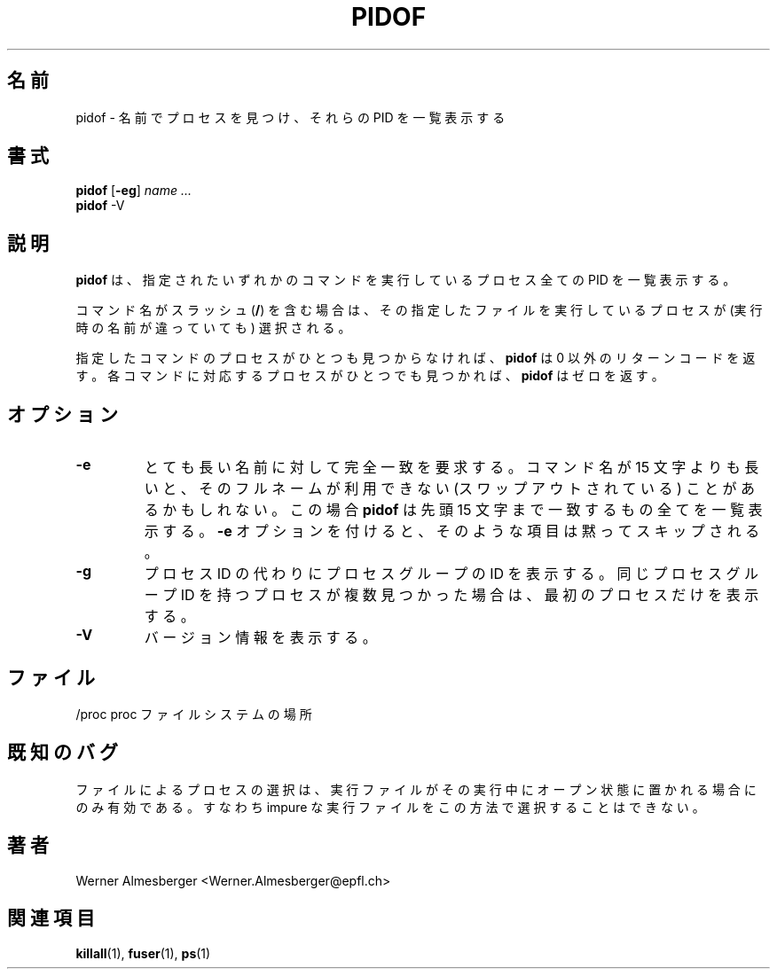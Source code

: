 .\"
.\" Japanese Version Copyright (c) 1998-2000 Atsushi Ito & NAKANO Takeo
.\"         all rights reserved.
.\" Translated Fri Sep 11 16:08:39 JST 1998
.\"         by Atsushi Ito <ati@rd.masc-ngo.co.jp>
.\" Proofed, Updated & Modified Mon 29 May 2000
.\"         by NAKANO Takeo <nakano@apm.seikei.ac.jp>
.\"
.\"WORD: return code     リターンコード
.\"WORD: non-zero        非ゼロ
.TH PIDOF 1 "May 6, 1998" "Linux" "User Commands"
.\"O .SH NAME
.SH 名前
.\"O pidof \- finds processes by name and lists their PIDs
pidof \- 名前でプロセスを見つけ、それらの PID を一覧表示する
.\"O .SH SYNOPSIS
.SH 書式
.ad l
.B pidof
.RB [ \-eg ]
.I name ...
.br
.B pidof
.RB \-V
.ad b
.\"O .SH DESCRIPTION
.SH 説明
.\"O .B pidof
.\"O lists the PIDs of all processes running any of the specified commands.
.B pidof
は、指定されたいずれかのコマンドを実行しているプロセス全ての
PID を一覧表示する。
.PP
.\"O If the command name contains a slash (\fB/\fP), processes executing that
.\"O particular file will be selected, independent of their name.
コマンド名がスラッシュ (\fB/\fP) を含む場合は、
その指定したファイルを実行しているプロセスが
(実行時の名前が違っていても)
選択される。
.PP
.\"O \fBpidof\fP returns a non-zero return code if no process has been found 
.\"O for any of the listed commands. If at least one process has been found for
.\"O each command, \fBpidof\fP returns zero.
指定したコマンドのプロセスがひとつも見つからなければ、
.B pidof
は 0 以外のリターンコードを返す。
各コマンドに対応するプロセスがひとつでも見つかれば、  
.B pidof
はゼロを返す。
.\"O .SH OPTIONS
.SH オプション
.IP \fB\-e\fP
.\"O Require an exact match for very long names. If a command name is longer
.\"O than 15 characters, the full name may be unavailable (i.e. it is swapped
.\"O out). In this case, \fBpidof\fP will list everything that matches within
.\"O the first 15 characters. With \fB\-e\fP, such entries are silently skipped.
とても長い名前に対して完全一致を要求する。
コマンド名が 15 文字よりも長いと、そのフルネームが利用できない
(スワップアウトされている) ことがあるかもしれない。
この場合 \fBpidof\fP は先頭 15 文字まで一致するもの全てを一覧表示する。  
\fB\-e\fP オプションを付けると、そのような項目は黙ってスキップされる。
.IP \fB\-g\fP
.\"O Show process group IDs instead of process IDs. If multiple processes with
.\"O the same process group ID were found, only the first process is shown.
プロセス ID の代わりにプロセスグループの ID を表示する。
同じプロセスグループ ID を持つプロセスが複数見つかった場合は、
最初のプロセスだけを表示する。
.IP \fB\-V\fP
.\"O Display version information.
バージョン情報を表示する。
.SH ファイル
.nf
.\"O /proc	location of the proc file system
/proc	proc ファイルシステムの場所
.\"O .fi
.\"O .SH "KNOWN BUGS"
.SH 既知のバグ
.\"O Selection by file only works for executables that are kept open during
.\"O execution, i.e. impure executables can't be selected this way.
ファイルによるプロセスの選択は、
実行ファイルがその実行中にオープン状態に置かれる場合にのみ有効である。
すなわち impure な実行ファイルをこの方法で選択することはできない。
.\"O .SH AUTHOR
.SH 著者
Werner Almesberger <Werner.Almesberger@epfl.ch>
.\"O .SH "SEE ALSO"
.SH 関連項目
.\"O killall(1), fuser(1), ps(1)
.BR killall (1),
.BR fuser (1),
.BR ps (1)
.\"{{{}}}
